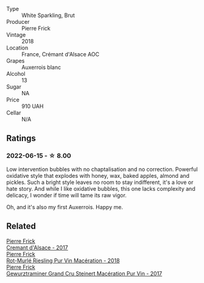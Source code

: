 #+attr_html: :class wine-main-image
[[file:/images/c7/e19cc8-0f99-46b2-9f84-5375c933b593/2022-06-16-08-44-58-3FAC1BB4-C275-4F3D-8D6F-FB4E7AE3B4F4-1-105-c.webp]]

- Type :: White Sparkling, Brut
- Producer :: Pierre Frick
- Vintage :: 2018
- Location :: France, Crémant d'Alsace AOC
- Grapes :: Auxerrois blanc
- Alcohol :: 13
- Sugar :: NA
- Price :: 910 UAH
- Cellar :: N/A

** Ratings

*** 2022-06-15 - ☆ 8.00

Low intervention bubbles with no chaptalisation and no correction. Powerful oxidative style that explodes with honey, wax, baked apples, almond and pickles. Such a bright style leaves no room to stay indifferent, it's a love or hate story. And while I like oxidative bubbles, this one lacks complexity and delicacy, I wonder if time will tame its raw vigor.

Oh, and it's also my first Auxerrois. Happy me.

** Related

#+begin_export html
<div class="flex-container">
  <a class="flex-item flex-item-left" href="/wines/6ff8d6e2-d7c2-4ab2-b560-207caa4b3956.html">
    <section class="h text-small text-lighter">Pierre Frick</section>
    <section class="h text-bolder">Cremant d'Alsace - 2017</section>
  </a>

  <a class="flex-item flex-item-right" href="/wines/582c897e-478e-4853-8f7f-1cfbe777758d.html">
    <section class="h text-small text-lighter">Pierre Frick</section>
    <section class="h text-bolder">Rot-Murlé Riesling Pur Vin Macération - 2018</section>
  </a>

  <a class="flex-item flex-item-left" href="/wines/4b64ac23-a856-4589-bfa2-ea6d06348f5c.html">
    <section class="h text-small text-lighter">Pierre Frick</section>
    <section class="h text-bolder">Gewurztraminer Grand Cru Steinert Macération Pur Vin - 2017</section>
  </a>

</div>
#+end_export
